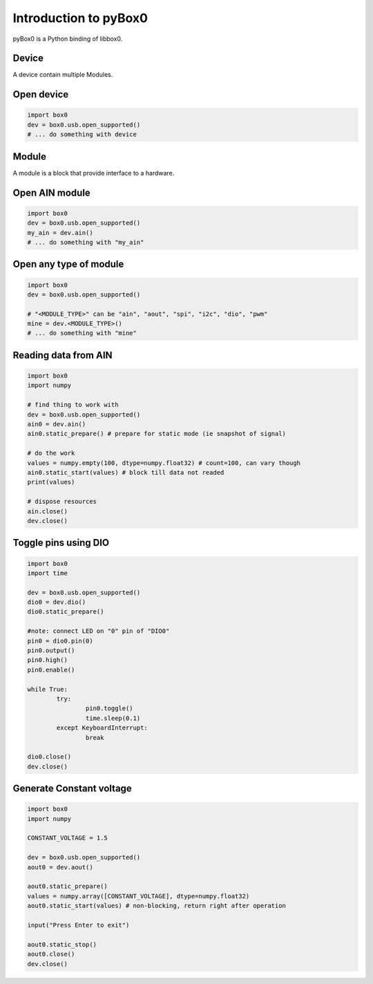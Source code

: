 Introduction to pyBox0
======================

pyBox0 is a Python binding of libbox0.

Device
------

A device contain multiple Modules.

Open device
------------
.. code-block:: python

	import box0
	dev = box0.usb.open_supported()
	# ... do something with device

Module
------

A module is a block that provide interface to a hardware.

Open AIN module
---------------
.. code-block:: python

	import box0
	dev = box0.usb.open_supported()
	my_ain = dev.ain()
	# ... do something with "my_ain"

Open any type of module
----------------------

.. code-block:: python

	import box0
	dev = box0.usb.open_supported()

	# "<MODULE_TYPE>" can be "ain", "aout", "spi", "i2c", "dio", "pwm"
	mine = dev.<MODULE_TYPE>()
	# ... do something with "mine"

Reading data from AIN
---------------------

.. code-block:: python

	import box0
	import numpy

	# find thing to work with
	dev = box0.usb.open_supported()
	ain0 = dev.ain()
	ain0.static_prepare() # prepare for static mode (ie snapshot of signal)

	# do the work
	values = numpy.empty(100, dtype=numpy.float32) # count=100, can vary though
	ain0.static_start(values) # block till data not readed
	print(values)

	# dispose resources
	ain.close()
	dev.close()

Toggle pins using DIO
--------------------

.. code-block:: python

	import box0
	import time

	dev = box0.usb.open_supported()
	dio0 = dev.dio()
	dio0.static_prepare()

	#note: connect LED on "0" pin of "DIO0"
	pin0 = dio0.pin(0)
	pin0.output()
	pin0.high()
	pin0.enable()

	while True:
		try:
			pin0.toggle()
			time.sleep(0.1)
		except KeyboardInterrupt:
			break

	dio0.close()
	dev.close()

Generate Constant voltage
------------------------

.. code-block:: python

	import box0
	import numpy

	CONSTANT_VOLTAGE = 1.5

	dev = box0.usb.open_supported()
	aout0 = dev.aout()

	aout0.static_prepare()
	values = numpy.array([CONSTANT_VOLTAGE], dtype=numpy.float32)
	aout0.static_start(values) # non-blocking, return right after operation

	input("Press Enter to exit")

	aout0.static_stop()
	aout0.close()
	dev.close()
